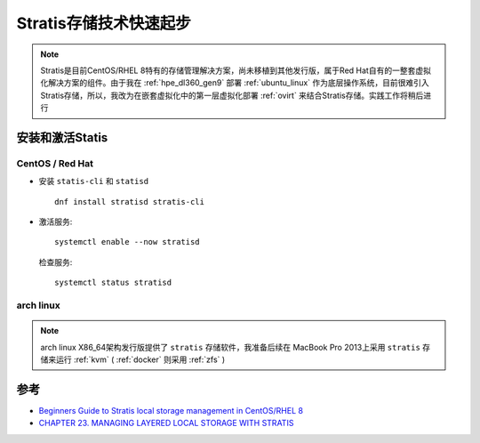 .. _stratis_startup:

=========================
Stratis存储技术快速起步
=========================

.. note::

   Stratis是目前CentOS/RHEL 8特有的存储管理解决方案，尚未移植到其他发行版，属于Red Hat自有的一整套虚拟化解决方案的组件。由于我在 :ref:`hpe_dl360_gen9` 部署 :ref:`ubuntu_linux` 作为底层操作系统，目前很难引入Stratis存储，所以，我改为在嵌套虚拟化中的第一层虚拟化部署 :ref:`ovirt` 来结合Stratis存储。实践工作将稍后进行

安装和激活Statis
===================

CentOS / Red Hat
---------------------

- 安装 ``statis-cli`` 和 ``statisd`` ::

   dnf install stratisd stratis-cli

- 激活服务::

   systemctl enable --now stratisd

 检查服务::

   systemctl status stratisd

arch linux
-------------

.. note::

   arch linux X86_64架构发行版提供了 ``stratis`` 存储软件，我准备后续在 MacBook Pro 2013上采用 ``stratis`` 存储来运行 :ref:`kvm` ( :ref:`docker` 则采用 :ref:`zfs` )

参考
=======

- `Beginners Guide to Stratis local storage management in CentOS/RHEL 8 <https://www.thegeeksearch.com/beginners-guide-to-stratis-local-storage-management-in-centos-rhel-8/>`_
- `CHAPTER 23. MANAGING LAYERED LOCAL STORAGE WITH STRATIS <https://access.redhat.com/documentation/en-us/red_hat_enterprise_linux/8/html/managing_file_systems/managing-layered-local-storage-with-stratis_managing-file-systems>`_
